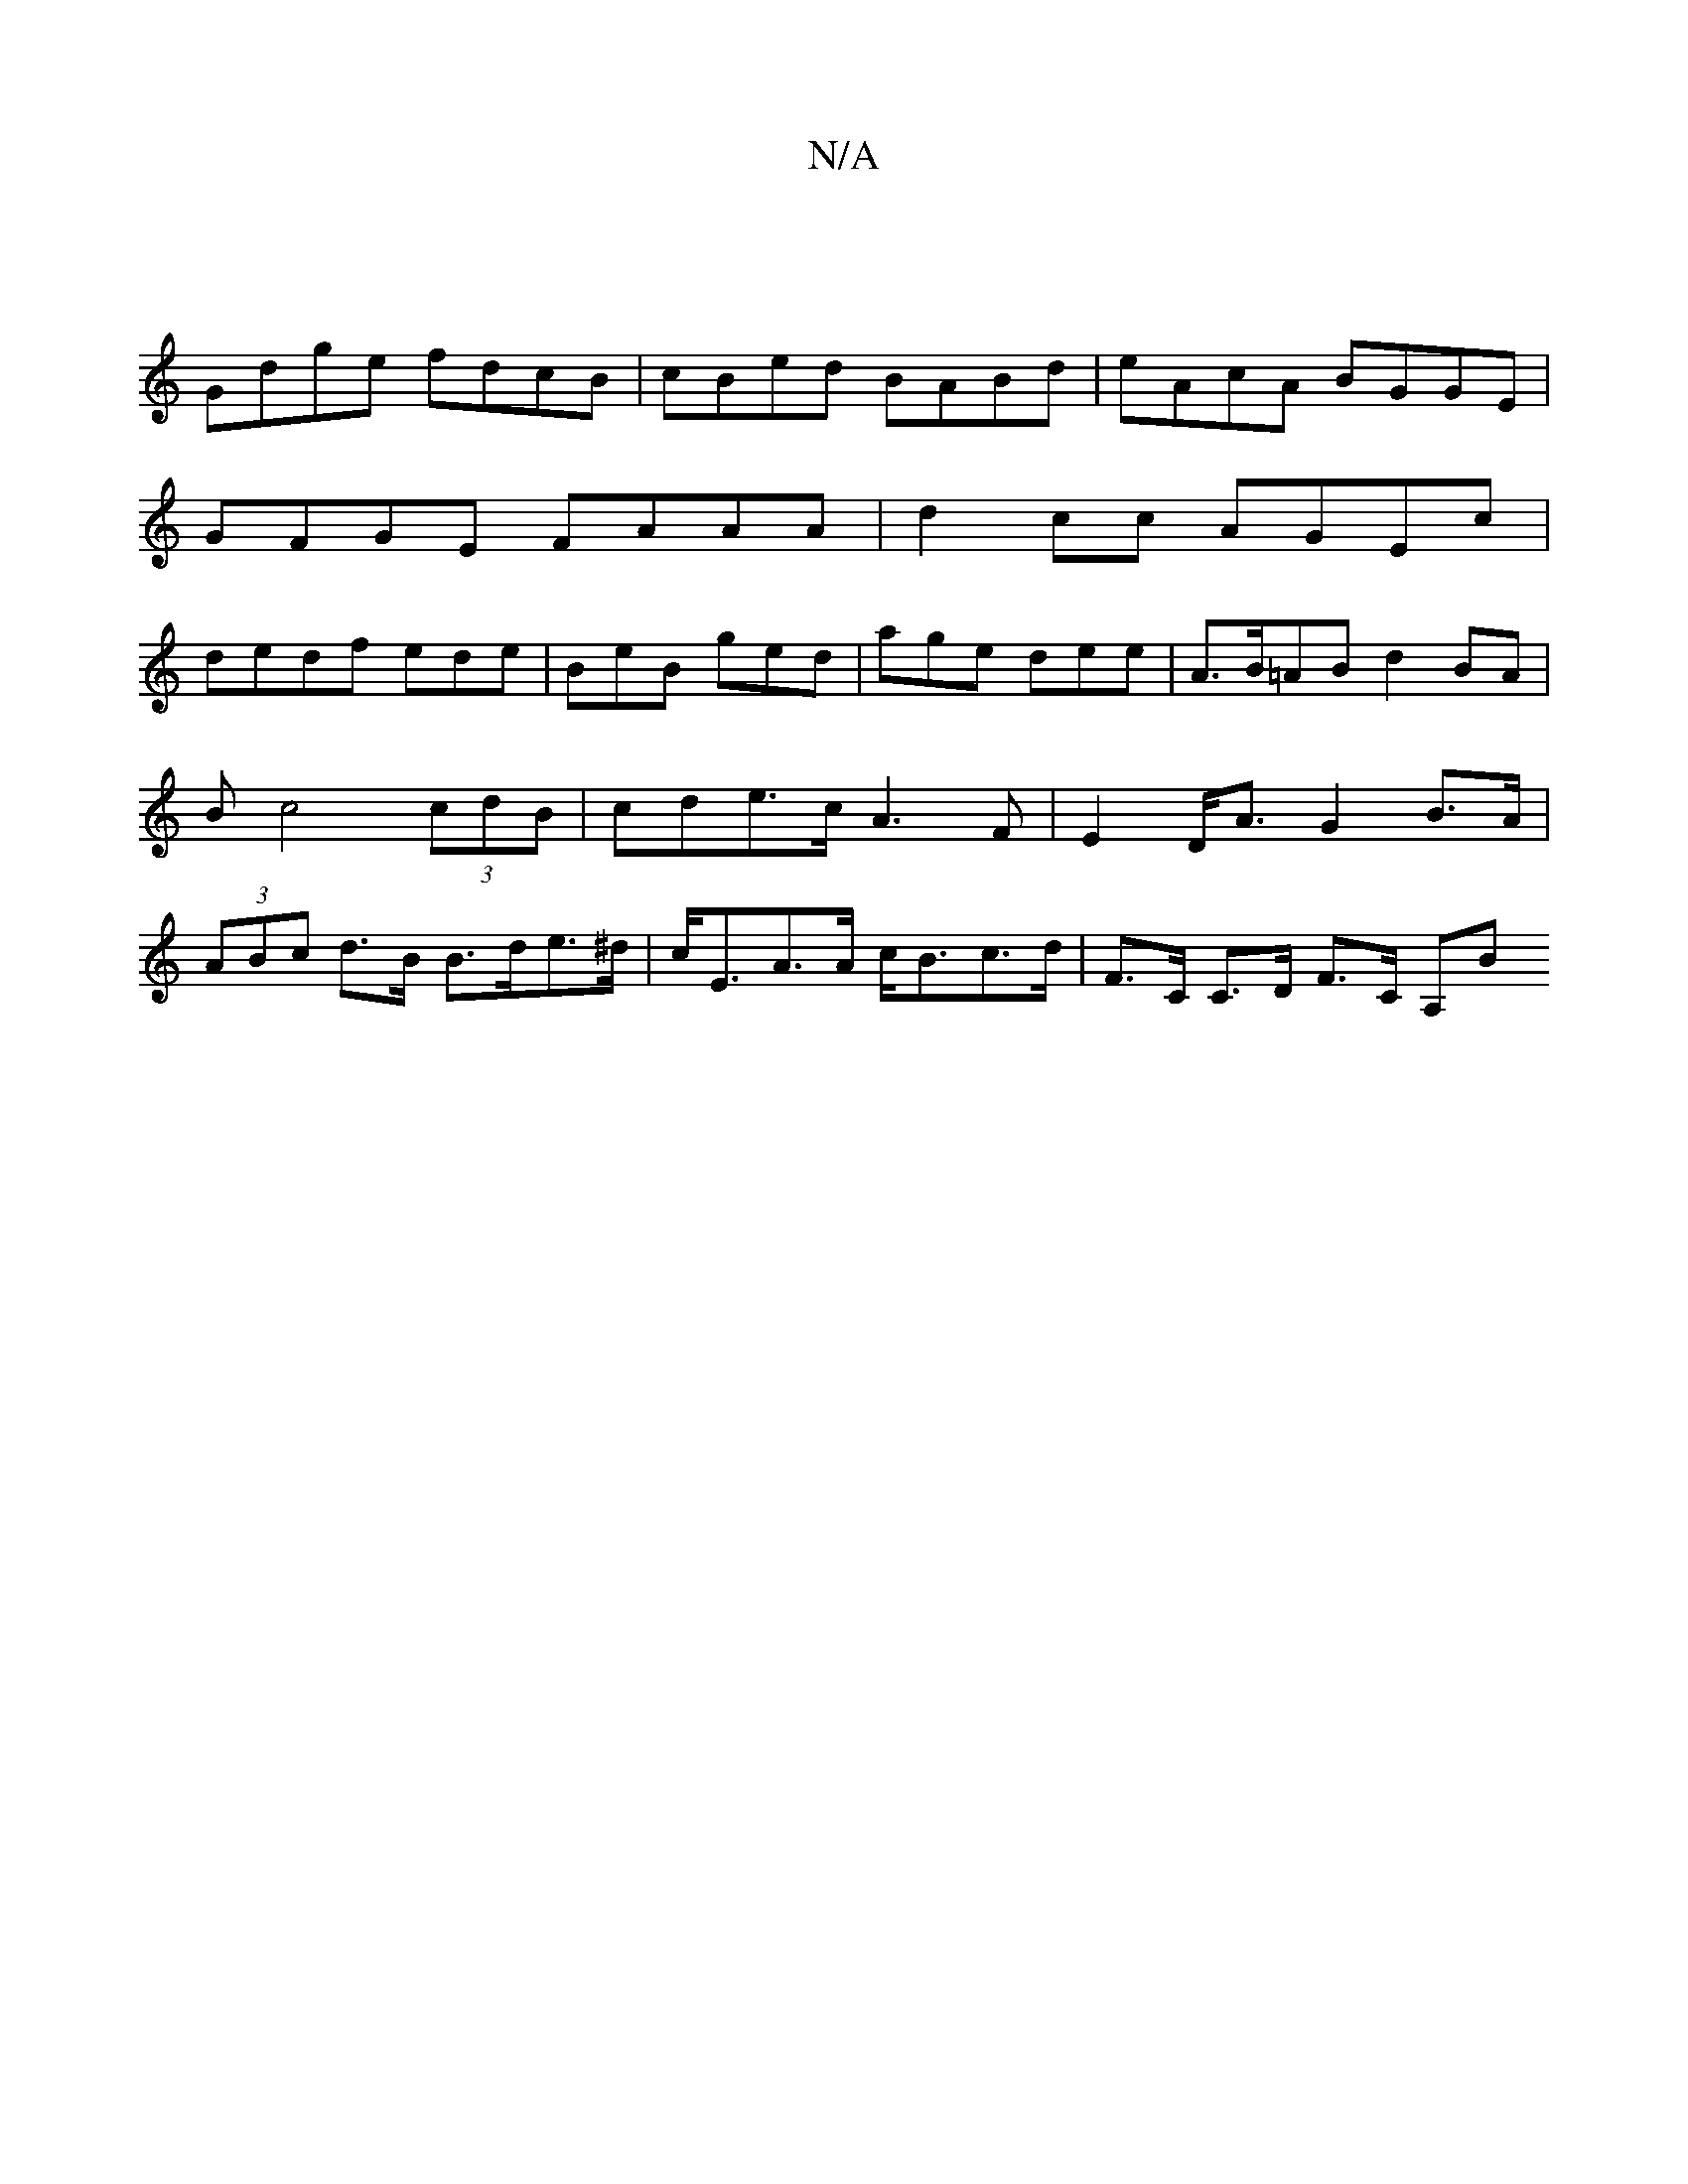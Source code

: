 X:1
T:N/A
M:4/4
R:N/A
K:Cmajor
|
Gdge fdcB | cBed BABd | eAcA BGGE |
GFGE FAAA | d2 cc AGEc |
dedf ede | BeB ged | age dee| A>B=ABd2 BA | Bc4 (3cdB | cde>c A3F | E2 D<A G2 B>A | (3ABc d>B B>de>^d | c<EA>A c<Bc>d | F>C C>D F>C (3A,B